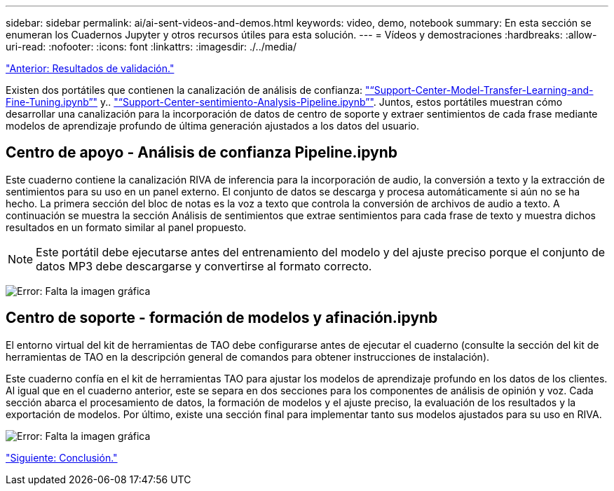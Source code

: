---
sidebar: sidebar 
permalink: ai/ai-sent-videos-and-demos.html 
keywords: video, demo, notebook 
summary: En esta sección se enumeran los Cuadernos Jupyter y otros recursos útiles para esta solución. 
---
= Vídeos y demostraciones
:hardbreaks:
:allow-uri-read: 
:nofooter: 
:icons: font
:linkattrs: 
:imagesdir: ./../media/


link:ai-sent-validation-results.html["Anterior: Resultados de validación."]

[role="lead"]
Existen dos portátiles que contienen la canalización de análisis de confianza: https://nbviewer.jupyter.org/github/NetAppDocs/netapp-solutions/blob/main/media/Support-Center-Model-Transfer-Learning-and-Fine-Tuning.ipynb["“Support-Center-Model-Transfer-Learning-and-Fine-Tuning.ipynb”"] y.. link:https://nbviewer.jupyter.org/github/NetAppDocs/netapp-solutions/blob/main/media/Support-Center-Sentiment-Analysis-Pipeline.ipynb["“Support-Center-sentimiento-Analysis-Pipeline.ipynb”"]. Juntos, estos portátiles muestran cómo desarrollar una canalización para la incorporación de datos de centro de soporte y extraer sentimientos de cada frase mediante modelos de aprendizaje profundo de última generación ajustados a los datos del usuario.



== Centro de apoyo - Análisis de confianza Pipeline.ipynb

Este cuaderno contiene la canalización RIVA de inferencia para la incorporación de audio, la conversión a texto y la extracción de sentimientos para su uso en un panel externo. El conjunto de datos se descarga y procesa automáticamente si aún no se ha hecho. La primera sección del bloc de notas es la voz a texto que controla la conversión de archivos de audio a texto. A continuación se muestra la sección Análisis de sentimientos que extrae sentimientos para cada frase de texto y muestra dichos resultados en un formato similar al panel propuesto.


NOTE: Este portátil debe ejecutarse antes del entrenamiento del modelo y del ajuste preciso porque el conjunto de datos MP3 debe descargarse y convertirse al formato correcto.

image:ai-sent-image12.png["Error: Falta la imagen gráfica"]



== Centro de soporte - formación de modelos y afinación.ipynb

El entorno virtual del kit de herramientas de TAO debe configurarse antes de ejecutar el cuaderno (consulte la sección del kit de herramientas de TAO en la descripción general de comandos para obtener instrucciones de instalación).

Este cuaderno confía en el kit de herramientas TAO para ajustar los modelos de aprendizaje profundo en los datos de los clientes. Al igual que en el cuaderno anterior, este se separa en dos secciones para los componentes de análisis de opinión y voz. Cada sección abarca el procesamiento de datos, la formación de modelos y el ajuste preciso, la evaluación de los resultados y la exportación de modelos. Por último, existe una sección final para implementar tanto sus modelos ajustados para su uso en RIVA.

image:ai-sent-image13.png["Error: Falta la imagen gráfica"]

link:ai-sent-conclusion.html["Siguiente: Conclusión."]
